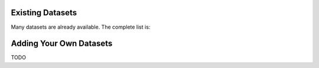 Existing Datasets
-----------------

Many datasets are already available. The complete list is:



Adding Your Own Datasets
------------------------

TODO
